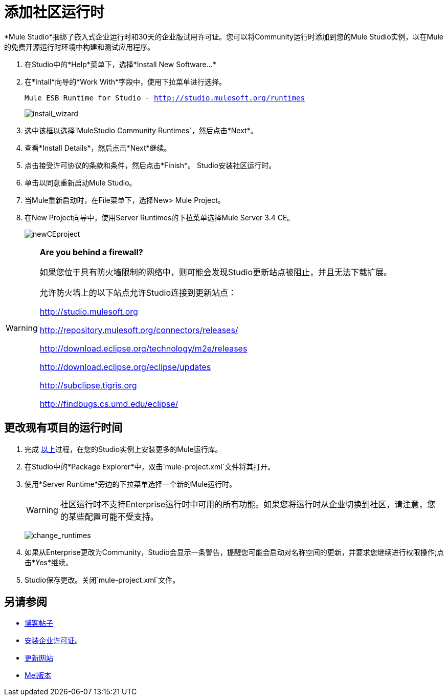= 添加社区运行时

*Mule Studio*捆绑了嵌入式企业运行时和30天的企业版试用许可证。您可以将Community运行时添加到您的Mule Studio实例，以在Mule的免费开源运行时环境中构建和测试应用程序。

. 在Studio中的*Help*菜单下，选择*Install New Software...*
. 在*Intall*向导的*Work With*字段中，使用下拉菜单进行选择。
+
`Mule ESB Runtime for Studio - http://studio.mulesoft.org/runtimes`
+
image:install_wizard.png[install_wizard]

. 选中该框以选择`MuleStudio Community Runtimes`，然后点击*Next*。
. 查看*Install Details*，然后点击*Next*继续。
. 点击接受许可协议的条款和条件，然后点击*Finish*。 Studio安装社区运行时。
. 单击以同意重新启动Mule Studio。
. 当Mule重新启动时，在File菜单下，选择New> Mule Project。
. 在New Project向导中，使用Server Runtimes的下拉菜单选择Mule Server 3.4 CE。
+
image:newCEproject.png[newCEproject]

[WARNING]
====
*Are you behind a firewall?*

如果您位于具有防火墙限制的网络中，则可能会发现Studio更新站点被阻止，并且无法下载扩展。

允许防火墙上的以下站点允许Studio连接到更新站点：

http://studio.mulesoft.org

http://repository.mulesoft.org/connectors/releases/

http://download.eclipse.org/technology/m2e/releases

http://download.eclipse.org/eclipse/updates

http://subclipse.tigris.org

http://findbugs.cs.umd.edu/eclipse/
====

== 更改现有项目的运行时间

. 完成 link:/mule-user-guide/v/3.4/adding-community-runtime[以上]过程，在您的Studio实例上安装更多的Mule运行库。
. 在Studio中的*Package Explorer*中，双击`mule-project.xml`文件将其打开。
. 使用*Server Runtime*旁边的下拉菜单选择一个新的Mule运行时。
+
[WARNING]
社区运行时不支持Enterprise运行时中可用的所有功能。如果您将运行时从企业切换到社区，请注意，您的某些配置可能不受支持。
+
image:change_runtimes.png[change_runtimes]

. 如果从Enterprise更改为Community，Studio会显示一条警告，提醒您可能会启动对名称空间的更新，并要求您继续进行权限操作;点击*Yes*继续。
.  Studio保存更改。关闭`mule-project.xml`文件。

== 另请参阅

*  link:https://blogs.mulesoft.com/dev/mule-dev/one-studio/[博客帖子]
*  link:/mule-user-guide/v/3.4/installing-an-enterprise-license[安装企业许可证]。
*  link:/mule-user-guide/v/3.4/studio-update-sites[更新网站]
*  link:/mule-user-guide/v/3.4/installing[Mel版本]
